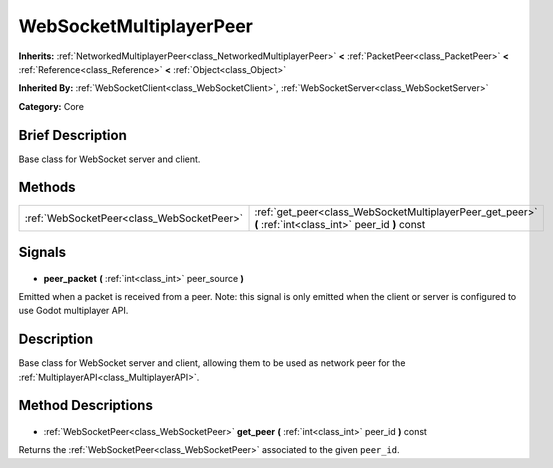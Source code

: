 .. Generated automatically by doc/tools/makerst.py in Godot's source tree.
.. DO NOT EDIT THIS FILE, but the WebSocketMultiplayerPeer.xml source instead.
.. The source is found in doc/classes or modules/<name>/doc_classes.

.. _class_WebSocketMultiplayerPeer:

WebSocketMultiplayerPeer
========================

**Inherits:** :ref:`NetworkedMultiplayerPeer<class_NetworkedMultiplayerPeer>` **<** :ref:`PacketPeer<class_PacketPeer>` **<** :ref:`Reference<class_Reference>` **<** :ref:`Object<class_Object>`

**Inherited By:** :ref:`WebSocketClient<class_WebSocketClient>`, :ref:`WebSocketServer<class_WebSocketServer>`

**Category:** Core

Brief Description
-----------------

Base class for WebSocket server and client.

Methods
-------

+--------------------------------------------+----------------------------------------------------------------------------------------------------------+
| :ref:`WebSocketPeer<class_WebSocketPeer>`  | :ref:`get_peer<class_WebSocketMultiplayerPeer_get_peer>` **(** :ref:`int<class_int>` peer_id **)** const |
+--------------------------------------------+----------------------------------------------------------------------------------------------------------+

Signals
-------

  .. _class_WebSocketMultiplayerPeer_peer_packet:

- **peer_packet** **(** :ref:`int<class_int>` peer_source **)**

Emitted when a packet is received from a peer. Note: this signal is only emitted when the client or server is configured to use Godot multiplayer API.

Description
-----------

Base class for WebSocket server and client, allowing them to be used as network peer for the :ref:`MultiplayerAPI<class_MultiplayerAPI>`.

Method Descriptions
-------------------

  .. _class_WebSocketMultiplayerPeer_get_peer:

- :ref:`WebSocketPeer<class_WebSocketPeer>` **get_peer** **(** :ref:`int<class_int>` peer_id **)** const

Returns the :ref:`WebSocketPeer<class_WebSocketPeer>` associated to the given ``peer_id``.

